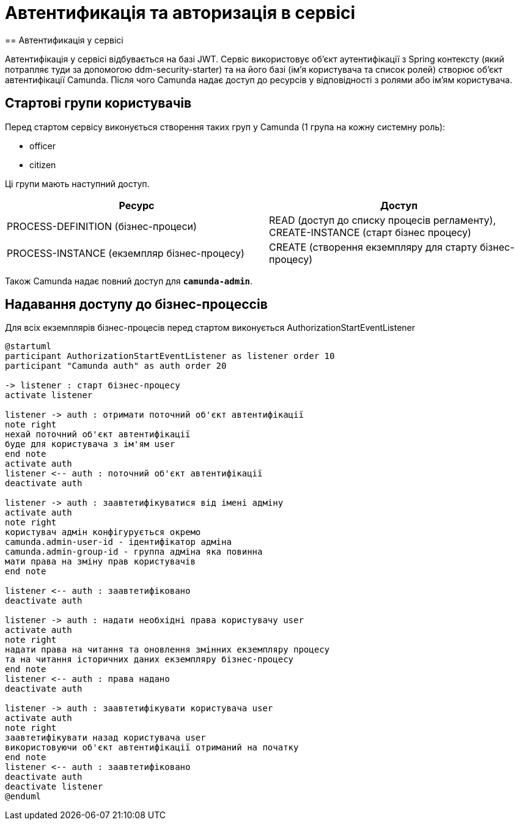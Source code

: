 = Автентификація та авторизація в сервісі
== Автентификація у сервісі

Автентифікація у сервісі відбувається на базі JWT. Сервіс використовує об'єкт аутентифікації з Spring контексту (який потрапляє туди за допомогою ddm-security-starter) та на його базі (ім'я користувача та список ролей) створює об'єкт автентифікації Camunda.
Після чого Camunda надає доступ до ресурсів у відповідності з ролями або ім'ям користувача.

== Стартові групи користувачів

.Перед стартом сервісу виконується створення таких груп у Camunda (1 група на кожну системну роль):
- officer
- citizen

Ці групи мають наступний доступ.

|====
| Ресурс | Доступ

| PROCESS-DEFINITION (бізнес-процеси)
| READ (доступ до списку процесів регламенту), CREATE-INSTANCE (старт бізнес процесу)

| PROCESS-INSTANCE (екземпляр бізнес-процесу)
| CREATE (створення екземпляру для старту бізнес-процесу)

|====

Також Camunda надає повний доступ для `*camunda-admin*`.

== Надавання доступу до бізнес-процессів

Для всіх екземплярів бізнес-процесів перед стартом виконується AuthorizationStartEventListener

[plantuml,process-instance-access,svg]
----
@startuml
participant AuthorizationStartEventListener as listener order 10
participant "Camunda auth" as auth order 20

-> listener : старт бізнес-процесу
activate listener

listener -> auth : отримати поточний об'єкт автентифікації
note right
нехай поточний об'єкт автентифікації
буде для користувача з ім'ям user
end note
activate auth
listener <-- auth : поточний об'єкт автентифікації
deactivate auth

listener -> auth : заавтетифікуватися від імені адміну
activate auth
note right
користувач адмін конфігурується окремо
camunda.admin-user-id - ідентифікатор адміна
camunda.admin-group-id - группа адміна яка повинна
мати права на зміну прав користувачів
end note

listener <-- auth : заавтетифіковано
deactivate auth

listener -> auth : надати необхідні права користувачу user
activate auth
note right
надати права на читання та оновлення змінних екземпляру процесу
та на читання історичних даних екземпляру бізнес-процесу
end note
listener <-- auth : права надано
deactivate auth

listener -> auth : заавтетифікувати користувача user
activate auth
note right
заавтетифікувати назад користувача user
використовуючи об'єкт автентифікації отриманий на початку
end note
listener <-- auth : заавтетифіковано
deactivate auth
deactivate listener
@enduml
----
